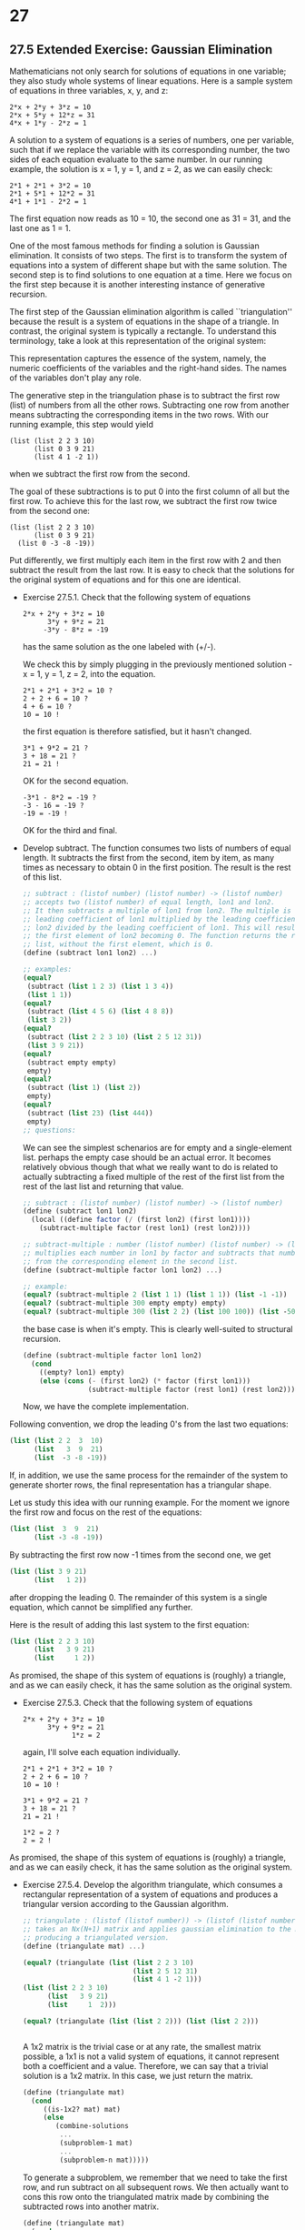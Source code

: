* 27
** 27.5 Extended Exercise: Gaussian Elimination
   Mathematicians not only search for solutions of equations in one
   variable; they also study whole systems of linear equations. Here
   is a sample system of equations in three variables, x, y, and z:

   #+BEGIN_EXAMPLE
   2*x + 2*y + 3*z = 10
   2*x + 5*y + 12*z = 31
   4*x + 1*y - 2*z = 1
   #+END_EXAMPLE

   A solution to a system of equations is a series of numbers, one per
   variable, such that if we replace the variable with its
   corresponding number, the two sides of each equation evaluate to
   the same number. In our running example, the solution is x = 1, y =
   1, and z = 2, as we can easily check:

   #+BEGIN_EXAMPLE
   2*1 + 2*1 + 3*2 = 10
   2*1 + 5*1 + 12*2 = 31
   4*1 + 1*1 - 2*2 = 1
   #+END_EXAMPLE

   The first equation now reads as 10 = 10, the second one as 31 = 31,
   and the last one as 1 = 1. 

   One of the most famous methods for finding a solution is Gaussian
   elimination. It consists of two steps. The first is to transform
   the system of equations into a system of different shape but with
   the same solution. The second step is to find solutions to one
   equation at a time. Here we focus on the first step because it is
   another interesting instance of generative recursion.

   The first step of the Gaussian elimination algorithm is called
   ``triangulation'' because the result is a system of equations in
   the shape of a triangle. In contrast, the original system is
   typically a rectangle. To understand this terminology, take a look
   at this representation of the original system:

   This representation captures the essence of the system, namely, the
   numeric coefficients of the variables and the right-hand sides. The
   names of the variables don't play any role.

   The generative step in the triangulation phase is to subtract the
   first row (list) of numbers from all the other rows. Subtracting
   one row from another means subtracting the corresponding items in
   the two rows. With our running example, this step would yield

   #+BEGIN_EXAMPLE
   (list (list 2 2 3 10)
         (list 0 3 9 21)
         (list 4 1 -2 1))
   #+END_EXAMPLE

   when we subtract the first row from the second.

   The goal of these subtractions is to put 0 into the first column of
   all but the first row. To achieve this for the last row, we
   subtract the first row twice from the second one:

   #+BEGIN_EXAMPLE
   (list (list 2 2 3 10)
         (list 0 3 9 21)
	 (list 0 -3 -8 -19))
   #+END_EXAMPLE

   Put differently, we first multiply each item in the first row with
   2 and then subtract the result from the last row. It is easy to
   check that the solutions for the original system of equations and
   for this one are identical.

   - Exercise 27.5.1. Check that the following system of equations
     
     #+BEGIN_EXAMPLE
     2*x + 2*y + 3*z = 10
           3*y + 9*z = 21
          -3*y - 8*z = -19
     #+END_EXAMPLE

     has the same solution as the one labeled with (+/-).

     We check this by simply plugging in the previously mentioned
     solution - x = 1, y = 1, z = 2, into the equation.

     #+BEGIN_EXAMPLE
     2*1 + 2*1 + 3*2 = 10 ?
     2 + 2 + 6 = 10 ?
     4 + 6 = 10 ?
     10 = 10 !
     #+END_EXAMPLE
     
     the first equation is therefore satisfied, but it hasn't changed.

     #+BEGIN_EXAMPLE
     3*1 + 9*2 = 21 ?
     3 + 18 = 21 ?
     21 = 21 !
     #+END_EXAMPLE

     OK for the second equation.

     #+BEGIN_EXAMPLE
     -3*1 - 8*2 = -19 ? 
     -3 - 16 = -19 ? 
     -19 = -19 !
     #+END_EXAMPLE
     
     OK for the third and final.

   - Develop subtract. The function consumes two lists of numbers of
     equal length. It subtracts the first from the second, item by
     item, as many times as necessary to obtain 0 in the first
     position. The result is the rest of this list.

     #+BEGIN_SRC scheme
     ;; subtract : (listof number) (listof number) -> (listof number)
     ;; accepts two (listof number) of equal length, lon1 and lon2. 
     ;; It then subtracts a multiple of lon1 from lon2. The multiple is the 
     ;; leading coefficient of lon1 multiplied by the leading coefficient of 
     ;; lon2 divided by the leading coefficient of lon1. This will result in 
     ;; the first element of lon2 becoming 0. The function returns the resulting 
     ;; list, without the first element, which is 0.
     (define (subtract lon1 lon2) ...)

     ;; examples:
     (equal? 
      (subtract (list 1 2 3) (list 1 3 4))
      (list 1 1))
     (equal?
      (subtract (list 4 5 6) (list 4 8 8))
      (list 3 2))
     (equal? 
      (subtract (list 2 2 3 10) (list 2 5 12 31))
      (list 3 9 21))
     (equal?
      (subtract empty empty)
      empty)
     (equal? 
      (subtract (list 1) (list 2))
      empty)
     (equal?
      (subtract (list 23) (list 444))
      empty)
     ;; questions:
     #+END_SRC

     We can see the simplest schenarios are for empty and a
     single-element list.  perhaps the empty case should be an actual
     error. It becomes relatively obvious though that what we really
     want to do is related to actually subtracting a fixed multiple of
     the rest of the first list from the rest of the last list and
     returning that value.

     #+BEGIN_SRC scheme
     ;; subtract : (listof number) (listof number) -> (listof number)
     (define (subtract lon1 lon2)
       (local ((define factor (/ (first lon2) (first lon1))))
         (subtract-multiple factor (rest lon1) (rest lon2))))
     #+END_SRC

     #+BEGIN_SRC scheme
     ;; subtract-multiple : number (listof number) (listof number) -> (listof number) 
     ;; multiplies each number in lon1 by factor and subtracts that number
     ;; from the corresponding element in the second list.
     (define (subtract-multiple factor lon1 lon2) ...) 

     ;; example:
     (equal? (subtract-multiple 2 (list 1 1) (list 1 1)) (list -1 -1))
     (equal? (subtract-multiple 300 empty empty) empty)
     (equal? (subtract-multiple 300 (list 2 2) (list 100 100)) (list -500 -500))
     #+END_SRC

     the base case is when it's empty. This is clearly well-suited to
     structural recursion.
     #+BEGIN_SRC scheme
     (define (subtract-multiple factor lon1 lon2)
       (cond
         ((empty? lon1) empty)
         (else (cons (- (first lon2) (* factor (first lon1)))
                     (subtract-multiple factor (rest lon1) (rest lon2))))))
     #+END_SRC

     Now, we have the complete implementation.

   Following convention, we drop the leading 0's from the last two
   equations:

   #+BEGIN_SRC scheme
   (list (list 2 2  3  10)
         (list   3  9  21)
         (list  -3 -8 -19))
   #+END_SRC

   If, in addition, we use the same process for the remainder of the
   system to generate shorter rows, the final representation has a
   triangular shape.

   Let us study this idea with our running example. For the moment we
   ignore the first row and focus on the rest of the equations:

   #+BEGIN_SRC scheme
   (list (list  3  9  21)
         (list -3 -8 -19))
   #+END_SRC

   By subtracting the first row now -1 times from the second one, we
   get

   #+BEGIN_SRC scheme
   (list (list 3 9 21)
         (list   1 2))
   #+END_SRC
   
   after dropping the leading 0. The remainder of this system is a
   single equation, which cannot be simplified any further.

   Here is the result of adding this last system to the first
   equation:

   #+BEGIN_SRC scheme
   (list (list 2 2 3 10)
         (list   3 9 21)
         (list     1 2))
   #+END_SRC	 

   As promised, the shape of this system of equations is (roughly) a
   triangle, and as we can easily check, it has the same solution as
   the original system.

   - Exercise 27.5.3. Check that the following system of equations

     #+BEGIN_EXAMPLE
     2*x + 2*y + 3*z = 10
           3*y + 9*z = 21
                 1*z = 2
     #+END_EXAMPLE

     again, I'll solve each equation individually. 
     #+BEGIN_EXAMPLE
     2*1 + 2*1 + 3*2 = 10 ? 
     2 + 2 + 6 = 10 ? 
     10 = 10 !
     #+END_EXAMPLE

     #+BEGIN_EXAMPLE
     3*1 + 9*2 = 21 ?
     3 + 18 = 21 ?
     21 = 21 !
     #+END_EXAMPLE

     #+BEGIN_EXAMPLE
     1*2 = 2 ? 
     2 = 2 !
     #+END_EXAMPLE

   As promised, the shape of this system of equations is (roughly) a
   triangle, and as we can easily check, it has the same solution as
   the original system.

   - Exercise 27.5.4. Develop the algorithm triangulate, which
     consumes a rectangular representation of a system of equations
     and produces a triangular version according to the Gaussian
     algorithm.

     #+BEGIN_SRC scheme
     ;; triangulate : (listof (listof number)) -> (listof (listof number))
     ;; takes an Nx(N+1) matrix and applies gaussian elimination to the matrix, 
     ;; producing a triangulated version.
     (define (triangulate mat) ...)
     
     (equal? (triangulate (list (list 2 2 3 10)
                                (list 2 5 12 31)
                                (list 4 1 -2 1)))
     (list (list 2 2 3 10)
           (list   3 9 21)
           (list     1  2)))

     (equal? (triangulate (list (list 2 2))) (list (list 2 2)))


     #+END_SRC

     A 1x2 matrix is the trivial case or at any rate, the smallest
     matrix possible, a 1x1 is not a valid system of equations, it
     cannot represent both a coefficient and a value. Therefore, we
     can say that a trivial solution is a 1x2 matrix. In this case, we
     just return the matrix. 

     #+BEGIN_SRC scheme
     (define (triangulate mat)
       (cond
          ((is-1x2? mat) mat)
          (else
             (combine-solutions
              ...
              (subproblem-1 mat)
              ...
              (subproblem-n mat)))))
     #+END_SRC

     To generate a subproblem, we remember that we need to take the
     first row, and run subtract on all subsequent rows. We then
     actually want to cons this row onto the triangulated matrix made
     by combining the subtracted rows into another matrix.

     #+BEGIN_SRC scheme
     (define (triangulate mat)
       (cond
          ((is-1x2? mat) mat)
          (else
            (local ((define subtracted 
                            (subtract-row-from-rest-rows (first mat) (rest mat))))
                   ((define (subtract-row-from-rest-rows row rest-rows)
                      (cond
                        ((empty? rest-rows) empty)
                        (else (cons (subtract row (first rest-rows))
                                    (subtract-row-from-rest-rows row (rest rest-rows)))))))
             (cons (first mat)
                   (triangulate subtracted))))))
     #+END_SRC     

     Next we define is-1x2?

     #+BEGIN_SRC scheme
     (define (is-1x2? mat)
       (and (equal? (rest mat) empty)
            (length (first mat) 2)))
     #+END_SRC

